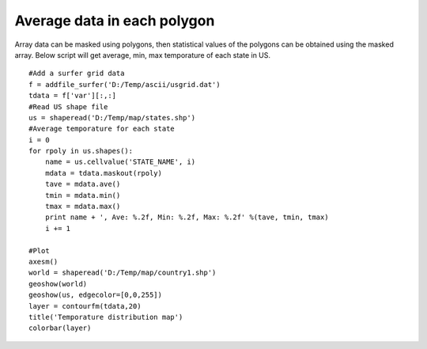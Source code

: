 .. _examples-meteoinfolab-map-ave_polygons:

***********************************
Average data in each polygon
***********************************

Array data can be masked using polygons, then statistical values of the polygons can be obtained using the masked array.
Below script will get average, min, max temporature of each state in US.

::

    #Add a surfer grid data 
    f = addfile_surfer('D:/Temp/ascii/usgrid.dat') 
    tdata = f['var'][:,:] 
    #Read US shape file 
    us = shaperead('D:/Temp/map/states.shp') 
    #Average temporature for each state 
    i = 0 
    for rpoly in us.shapes(): 
        name = us.cellvalue('STATE_NAME', i) 
        mdata = tdata.maskout(rpoly) 
        tave = mdata.ave() 
        tmin = mdata.min() 
        tmax = mdata.max() 
        print name + ', Ave: %.2f, Min: %.2f, Max: %.2f' %(tave, tmin, tmax) 
        i += 1 

    #Plot 
    axesm() 
    world = shaperead('D:/Temp/map/country1.shp') 
    geoshow(world) 
    geoshow(us, edgecolor=[0,0,255]) 
    layer = contourfm(tdata,20) 
    title('Temporature distribution map') 
    colorbar(layer)
    
.. image:: ../../../_static/ave_polygons.png